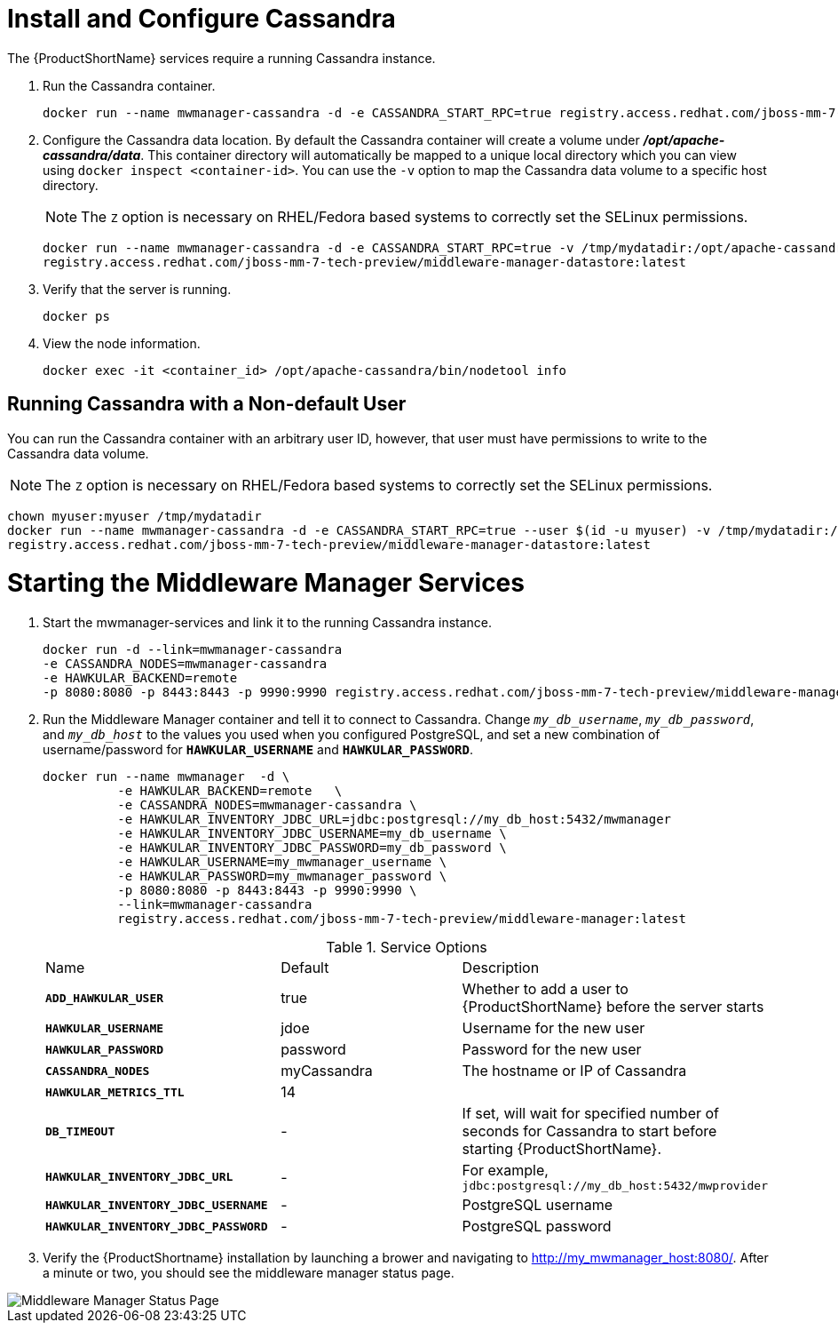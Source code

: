 [[starting_cassandra]]
= Install and Configure Cassandra

////
Would like to be able to provide more context as to why we need the Cassandra instance and what role it plays.
Also, need to verify that this command is correct?  This doesn't look like we're connecting to a local instance?
////
The {ProductShortName} services require a running Cassandra instance.

. Run the Cassandra container.
+
----
docker run --name mwmanager-cassandra -d -e CASSANDRA_START_RPC=true registry.access.redhat.com/jboss-mm-7-tech-preview/middleware-manager-datastore:latest
----
+
[[configuring_cassandra]]
. Configure the Cassandra data location.
 By default the Cassandra container will create a volume under *_/opt/apache-cassandra/data_*.  This container directory will automatically be mapped to a unique local directory which you can view using `docker inspect <container-id>`.
You can use the `-v` option to map the Cassandra data volume to a specific host directory.
+
NOTE: The `Z` option is necessary on RHEL/Fedora based systems to correctly set the SELinux permissions.

+
----
docker run --name mwmanager-cassandra -d -e CASSANDRA_START_RPC=true -v /tmp/mydatadir:/opt/apache-cassandra/data:Z
registry.access.redhat.com/jboss-mm-7-tech-preview/middleware-manager-datastore:latest
----
+

. Verify that the server is running.
+
[source, bash]
----
docker ps
----
.  View the node information.
+
[source, bash]
----
docker exec -it <container_id> /opt/apache-cassandra/bin/nodetool info
----

[[cassandra_non-default_user]]
== Running Cassandra with a Non-default User
You can run the Cassandra container with an arbitrary user ID, however, that user must have permissions to write to the Cassandra data volume.

NOTE: The `Z` option is necessary on RHEL/Fedora based systems to correctly set the SELinux permissions.

----
chown myuser:myuser /tmp/mydatadir
docker run --name mwmanager-cassandra -d -e CASSANDRA_START_RPC=true --user $(id -u myuser) -v /tmp/mydatadir:/opt/apache-cassandra/data:Z
registry.access.redhat.com/jboss-mm-7-tech-preview/middleware-manager-datastore:latest
----

= Starting the Middleware Manager Services

. Start the mwmanager-services and link it to the running Cassandra instance.
+
----
docker run -d --link=mwmanager-cassandra
-e CASSANDRA_NODES=mwmanager-cassandra
-e HAWKULAR_BACKEND=remote
-p 8080:8080 -p 8443:8443 -p 9990:9990 registry.access.redhat.com/jboss-mm-7-tech-preview/middleware-manager:latest
----
+
. Run the Middleware Manager container and tell it to connect to Cassandra.  Change `_my_db_username_`, `_my_db_password_`, and `_my_db_host_` to the values you
used when you configured PostgreSQL, and set a new combination of username/password for `*HAWKULAR_USERNAME*` and `*HAWKULAR_PASSWORD*`.
+
[source, bash]
----
docker run --name mwmanager  -d \
          -e HAWKULAR_BACKEND=remote   \
          -e CASSANDRA_NODES=mwmanager-cassandra \
          -e HAWKULAR_INVENTORY_JDBC_URL=jdbc:postgresql://my_db_host:5432/mwmanager
          -e HAWKULAR_INVENTORY_JDBC_USERNAME=my_db_username \
          -e HAWKULAR_INVENTORY_JDBC_PASSWORD=my_db_password \
          -e HAWKULAR_USERNAME=my_mwmanager_username \
          -e HAWKULAR_PASSWORD=my_mwmanager_password \
          -p 8080:8080 -p 8443:8443 -p 9990:9990 \
          --link=mwmanager-cassandra
          registry.access.redhat.com/jboss-mm-7-tech-preview/middleware-manager:latest
----
+
.Service Options
|===
|Name |Default |Description
|`*ADD_HAWKULAR_USER*`
|true
|Whether to add a user to {ProductShortName} before the server starts

|`*HAWKULAR_USERNAME*`
|jdoe
|Username for the new user

|`*HAWKULAR_PASSWORD*`
|password
|Password for the new user

|`*CASSANDRA_NODES*`
|myCassandra
|The hostname or IP of Cassandra

|`*HAWKULAR_METRICS_TTL*`
|14
|

|`*DB_TIMEOUT*`
|-
|If set, will wait for specified number of seconds for Cassandra to start before starting {ProductShortName}.

|`*HAWKULAR_INVENTORY_JDBC_URL*`
|-
|For example, `jdbc:postgresql://my_db_host:5432/mwprovider`

|`*HAWKULAR_INVENTORY_JDBC_USERNAME*`
|-
|PostgreSQL username

|`*HAWKULAR_INVENTORY_JDBC_PASSWORD*`
|-
|PostgreSQL password

|===
+
. Verify the {ProductShortname} installation by launching a brower and navigating to http://my_mwmanager_host:8080/. After a minute or two, you should see the middleware manager status page.

image::MiddlewareManagerForCloudForms.png[alt="Middleware Manager Status Page"]
